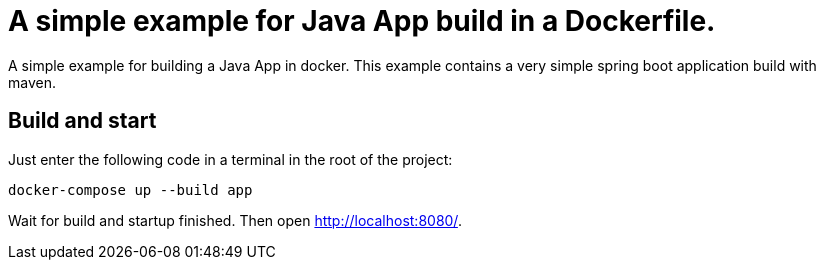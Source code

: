 = A simple example for Java App build in a Dockerfile.

A simple example for building a Java App in docker.
This example contains a very simple spring boot application build with maven.

== Build and start

Just enter the following code in a terminal in the root of the project:

    docker-compose up --build app

Wait for build and startup finished.
Then open http://localhost:8080/.
